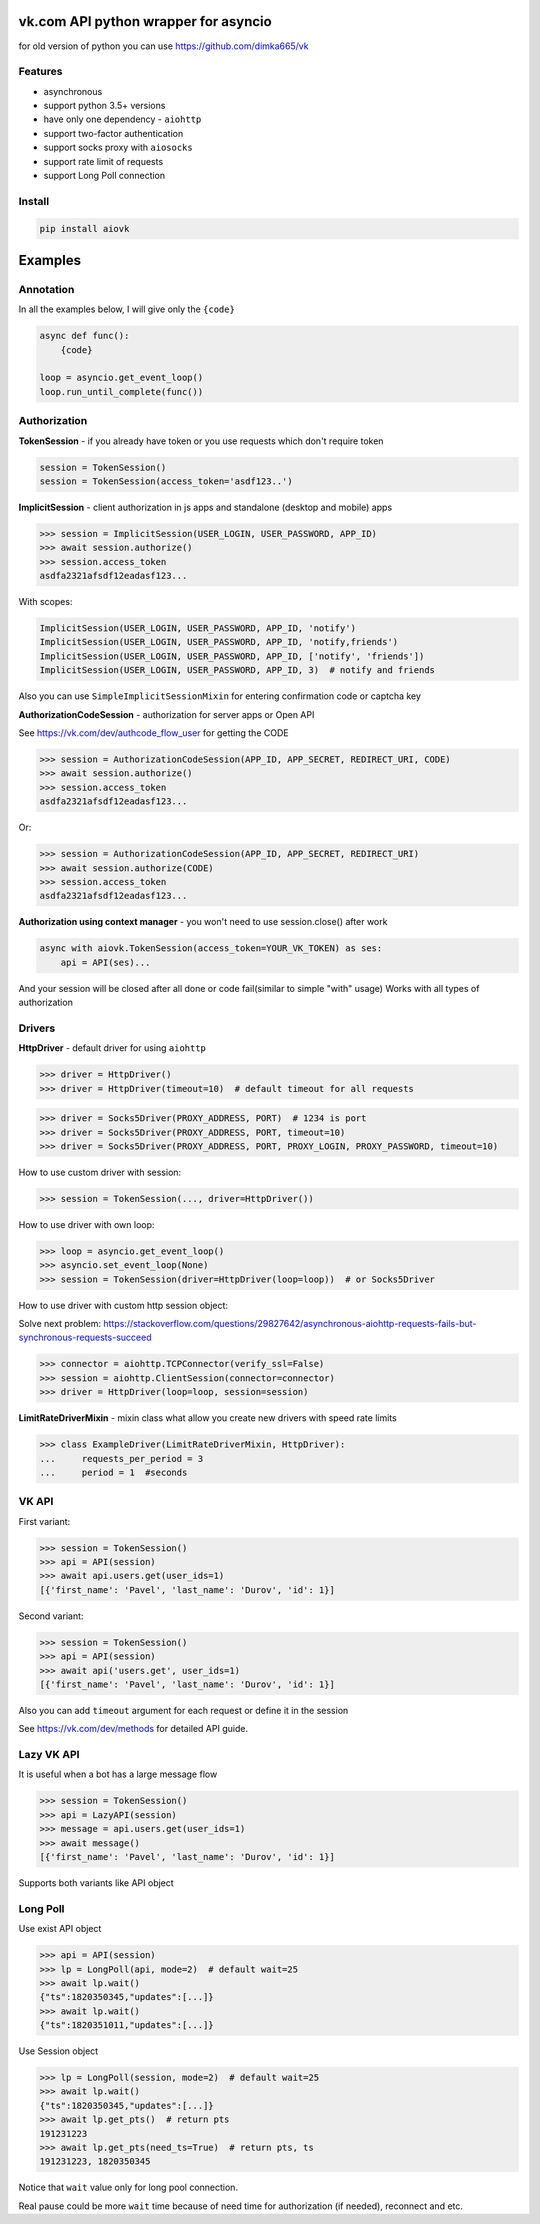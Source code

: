 vk.com API python wrapper for asyncio
=====================================
for old version of python you can use https://github.com/dimka665/vk

Features
--------
* asynchronous
* support python 3.5+ versions
* have only one dependency - ``aiohttp``
* support two-factor authentication
* support socks proxy with ``aiosocks``
* support rate limit of requests
* support Long Poll connection

Install
-------

.. code-block:: bash

    pip install aiovk

Examples
========
Annotation
----------
In all the examples below, I will give only the ``{code}``

.. code-block:: python

    async def func():
        {code}

    loop = asyncio.get_event_loop()
    loop.run_until_complete(func())


Authorization
-------------
**TokenSession** - if you already have token or you use requests which don't require token

.. code-block:: python

    session = TokenSession()
    session = TokenSession(access_token='asdf123..')

**ImplicitSession** - client authorization in js apps and standalone (desktop and mobile) apps

.. code-block:: python

    >>> session = ImplicitSession(USER_LOGIN, USER_PASSWORD, APP_ID)
    >>> await session.authorize()
    >>> session.access_token
    asdfa2321afsdf12eadasf123...

With scopes:

.. code-block:: python

    ImplicitSession(USER_LOGIN, USER_PASSWORD, APP_ID, 'notify')
    ImplicitSession(USER_LOGIN, USER_PASSWORD, APP_ID, 'notify,friends')
    ImplicitSession(USER_LOGIN, USER_PASSWORD, APP_ID, ['notify', 'friends'])
    ImplicitSession(USER_LOGIN, USER_PASSWORD, APP_ID, 3)  # notify and friends

Also you can use ``SimpleImplicitSessionMixin`` for entering confirmation code
or captcha key

**AuthorizationCodeSession** - authorization for server apps or Open API

See https://vk.com/dev/authcode_flow_user for getting the CODE

.. code-block:: python

    >>> session = AuthorizationCodeSession(APP_ID, APP_SECRET, REDIRECT_URI, CODE)
    >>> await session.authorize()
    >>> session.access_token
    asdfa2321afsdf12eadasf123...

Or:

.. code-block:: python

    >>> session = AuthorizationCodeSession(APP_ID, APP_SECRET, REDIRECT_URI)
    >>> await session.authorize(CODE)
    >>> session.access_token
    asdfa2321afsdf12eadasf123...

**Authorization using context manager** - you won't need to use session.close() after work

.. code-block:: python

    async with aiovk.TokenSession(access_token=YOUR_VK_TOKEN) as ses:
        api = API(ses)...

And your session will be closed after all done or code fail(similar to simple "with" usage)
Works with all types of authorization

Drivers
-------
**HttpDriver** - default driver for using ``aiohttp``

.. code-block:: python

    >>> driver = HttpDriver()
    >>> driver = HttpDriver(timeout=10)  # default timeout for all requests

.. code-block:: python

    >>> driver = Socks5Driver(PROXY_ADDRESS, PORT)  # 1234 is port
    >>> driver = Socks5Driver(PROXY_ADDRESS, PORT, timeout=10)
    >>> driver = Socks5Driver(PROXY_ADDRESS, PORT, PROXY_LOGIN, PROXY_PASSWORD, timeout=10)

How to use custom driver with session:

.. code-block:: python

    >>> session = TokenSession(..., driver=HttpDriver())

How to use driver with own loop:

.. code-block:: python

    >>> loop = asyncio.get_event_loop()
    >>> asyncio.set_event_loop(None)
    >>> session = TokenSession(driver=HttpDriver(loop=loop))  # or Socks5Driver

How to use driver with custom http session object:

Solve next problem: https://stackoverflow.com/questions/29827642/asynchronous-aiohttp-requests-fails-but-synchronous-requests-succeed

.. code-block:: python

    >>> connector = aiohttp.TCPConnector(verify_ssl=False)
    >>> session = aiohttp.ClientSession(connector=connector)
    >>> driver = HttpDriver(loop=loop, session=session)


**LimitRateDriverMixin** - mixin class what allow you create new drivers with speed rate limits

.. code-block:: python

    >>> class ExampleDriver(LimitRateDriverMixin, HttpDriver):
    ...     requests_per_period = 3
    ...     period = 1  #seconds

VK API
------
First variant:

.. code-block:: python

    >>> session = TokenSession()
    >>> api = API(session)
    >>> await api.users.get(user_ids=1)
    [{'first_name': 'Pavel', 'last_name': 'Durov', 'id': 1}]

Second variant:

.. code-block:: python

    >>> session = TokenSession()
    >>> api = API(session)
    >>> await api('users.get', user_ids=1)
    [{'first_name': 'Pavel', 'last_name': 'Durov', 'id': 1}]

Also you can add ``timeout`` argument for each request or define it in the session

See https://vk.com/dev/methods for detailed API guide.

Lazy VK API
-----------
It is useful when a bot has a large message flow

.. code-block:: python

    >>> session = TokenSession()
    >>> api = LazyAPI(session)
    >>> message = api.users.get(user_ids=1)
    >>> await message()
    [{'first_name': 'Pavel', 'last_name': 'Durov', 'id': 1}]

Supports both variants like API object

Long Poll
---------
Use exist API object

.. code-block:: python

    >>> api = API(session)
    >>> lp = LongPoll(api, mode=2)  # default wait=25
    >>> await lp.wait()
    {"ts":1820350345,"updates":[...]}
    >>> await lp.wait()
    {"ts":1820351011,"updates":[...]}

Use Session object

.. code-block:: python

    >>> lp = LongPoll(session, mode=2)  # default wait=25
    >>> await lp.wait()
    {"ts":1820350345,"updates":[...]}
    >>> await lp.get_pts()  # return pts
    191231223
    >>> await lp.get_pts(need_ts=True)  # return pts, ts
    191231223, 1820350345

Notice that ``wait`` value only for long pool connection.

Real pause could be more ``wait`` time because of need time
for authorization (if needed), reconnect and etc.
